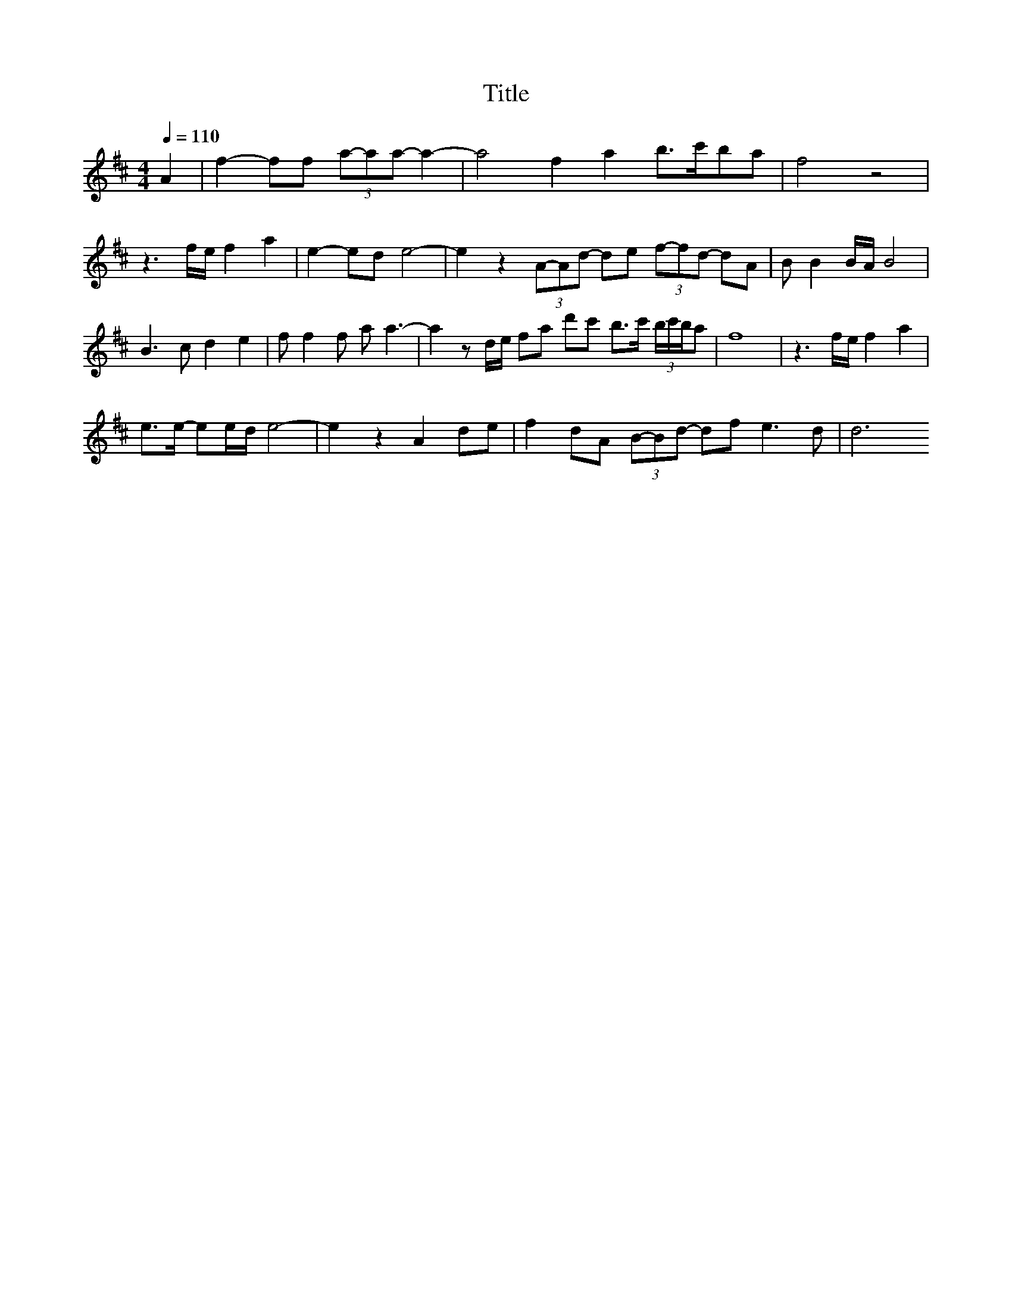 X:1
T:Title
L:1/8
Q:1/4=110
M:4/4
K:D
V:1
A2 | f2- ff (3a-aa -a2- | a4 f2 a2 b>c'ba |f4 z4| 
 z3 f/e/ f2 a2 | e2- ed e4- | e2 z2 (3A-Ad -de (3f-fd -dA |B B2 B/A/ B4 | 
 B3 c d2 e2 | f f2 f a a3- | a2 z d/e/ fa d'c' b>c' (3b/c'/b/a |f8 | z3 f/e/ f2 a2 | 
 e>e- ee/d/ e4- | e2 z2 A2 de | f2 dA (3B-Bd- df e3 d |d6 

